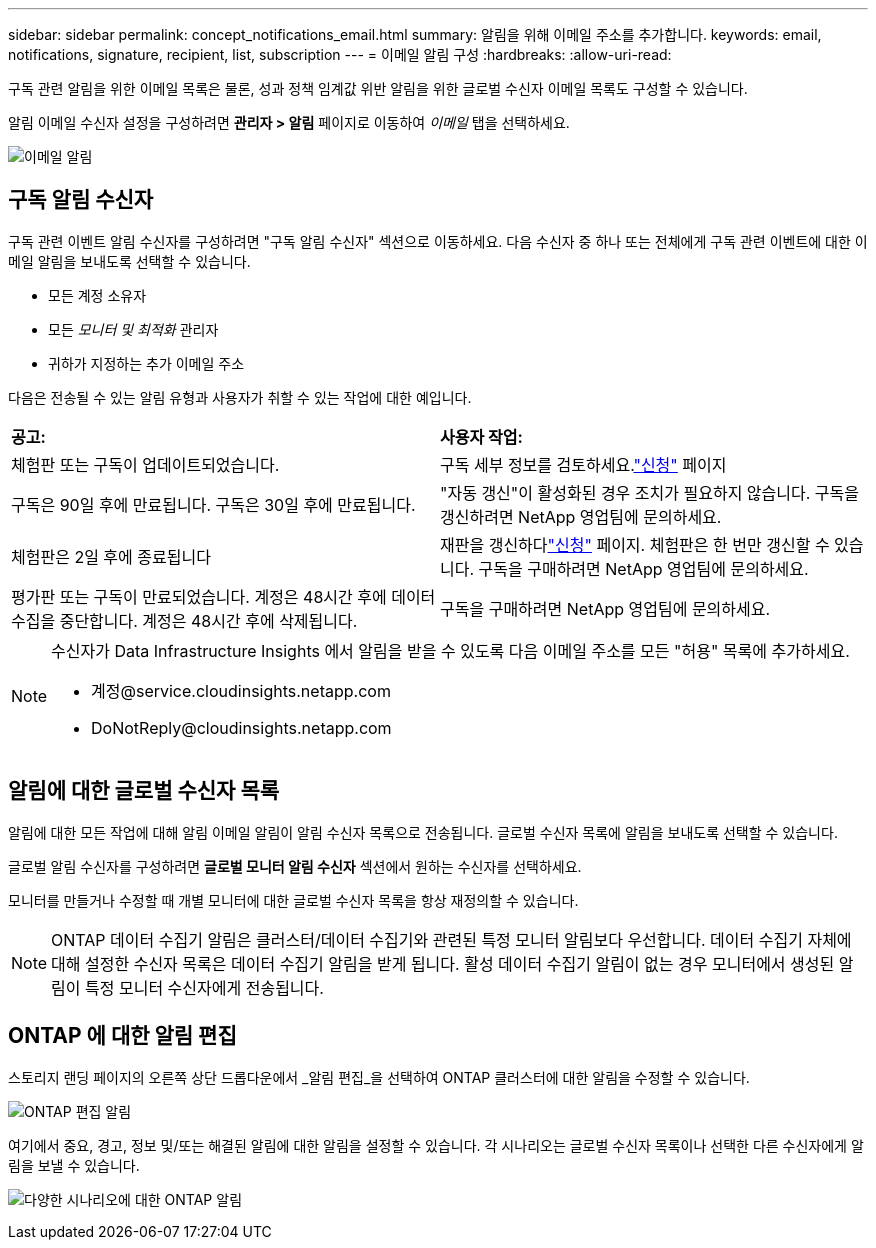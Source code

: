 ---
sidebar: sidebar 
permalink: concept_notifications_email.html 
summary: 알림을 위해 이메일 주소를 추가합니다. 
keywords: email, notifications, signature, recipient, list, subscription 
---
= 이메일 알림 구성
:hardbreaks:
:allow-uri-read: 


[role="lead"]
구독 관련 알림을 위한 이메일 목록은 물론, 성과 정책 임계값 위반 알림을 위한 글로벌 수신자 이메일 목록도 구성할 수 있습니다.

알림 이메일 수신자 설정을 구성하려면 *관리자 > 알림* 페이지로 이동하여 _이메일_ 탭을 선택하세요.

[role="thumb"]
image:Notifications_email_list.png["이메일 알림"]



== 구독 알림 수신자

구독 관련 이벤트 알림 수신자를 구성하려면 "구독 알림 수신자" 섹션으로 이동하세요.  다음 수신자 중 하나 또는 전체에게 구독 관련 이벤트에 대한 이메일 알림을 보내도록 선택할 수 있습니다.

* 모든 계정 소유자
* 모든 _모니터 및 최적화_ 관리자
* 귀하가 지정하는 추가 이메일 주소


다음은 전송될 수 있는 알림 유형과 사용자가 취할 수 있는 작업에 대한 예입니다.

|===


| *공고:* | *사용자 작업:* 


| 체험판 또는 구독이 업데이트되었습니다. | 구독 세부 정보를 검토하세요.link:concept_subscribing_to_cloud_insights.html["신청"] 페이지 


| 구독은 90일 후에 만료됩니다. 구독은 30일 후에 만료됩니다. | "자동 갱신"이 활성화된 경우 조치가 필요하지 않습니다. 구독을 갱신하려면 NetApp 영업팀에 문의하세요. 


| 체험판은 2일 후에 종료됩니다 | 재판을 갱신하다link:concept_subscribing_to_cloud_insights.html["신청"] 페이지.  체험판은 한 번만 갱신할 수 있습니다.  구독을 구매하려면 NetApp 영업팀에 문의하세요. 


| 평가판 또는 구독이 만료되었습니다. 계정은 48시간 후에 데이터 수집을 중단합니다. 계정은 48시간 후에 삭제됩니다. | 구독을 구매하려면 NetApp 영업팀에 문의하세요. 
|===
[NOTE]
====
수신자가 Data Infrastructure Insights 에서 알림을 받을 수 있도록 다음 이메일 주소를 모든 "허용" 목록에 추가하세요.

* \계정@service.cloudinsights.netapp.com
* \DoNotReply@cloudinsights.netapp.com


====


== 알림에 대한 글로벌 수신자 목록

알림에 대한 모든 작업에 대해 알림 이메일 알림이 알림 수신자 목록으로 전송됩니다.  글로벌 수신자 목록에 알림을 보내도록 선택할 수 있습니다.

글로벌 알림 수신자를 구성하려면 *글로벌 모니터 알림 수신자* 섹션에서 원하는 수신자를 선택하세요.

모니터를 만들거나 수정할 때 개별 모니터에 대한 글로벌 수신자 목록을 항상 재정의할 수 있습니다.


NOTE: ONTAP 데이터 수집기 ​​알림은 클러스터/데이터 수집기와 관련된 특정 모니터 알림보다 우선합니다.  데이터 수집기 ​​자체에 대해 설정한 수신자 목록은 데이터 수집기 ​​알림을 받게 됩니다.  활성 데이터 수집기 ​​알림이 없는 경우 모니터에서 생성된 알림이 특정 모니터 수신자에게 전송됩니다.



== ONTAP 에 대한 알림 편집

스토리지 랜딩 페이지의 오른쪽 상단 드롭다운에서 _알림 편집_을 선택하여 ONTAP 클러스터에 대한 알림을 수정할 수 있습니다.

image:EditONTAPNotifications.png["ONTAP 편집 알림"]

여기에서 중요, 경고, 정보 및/또는 해결된 알림에 대한 알림을 설정할 수 있습니다.  각 시나리오는 글로벌 수신자 목록이나 선택한 다른 수신자에게 알림을 보낼 수 있습니다.

image:EditONTAPNotifications_MultipleScenarios.png["다양한 시나리오에 대한 ONTAP 알림"]
